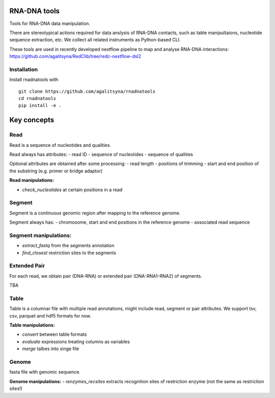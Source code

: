 RNA-DNA tools
=======
Tools for RNA-DNA data manipulation.


There are stereotypical actions required for data anslysis of RNA-DNA contacts, 
such as table manipultaions, nucleotide sequence extraction, etc.
We collect all related instruments as Python-based CLI.

These tools are used in recently developed nextflow pipeline to map and analyse RNA-DNA interactions:
`https://github.com/agalitsyna/RedClib/tree/redc-nextflow-dsl2 <https://github.com/agalitsyna/RedClib/tree/redc-nextflow-dsl2>`_


Installation
------

Install rnadnatools with ::

    git clone https://github.com/agalitsyna/rnadnatools
    cd rnadnatools
    pip install -e .


Key concepts
=======

Read
-----
Read is a sequence of nucleotides and qualities.

Read always has attributes:
- read ID
- sequence of nucleotides
- sequence of qualities

Optional attributes are obtained after some processing: 
- read length
- positions of trimming
- start and end position of the substring (e.g. primer or bridge adaptor)

**Read manipulations:**

- `check_nucleotides` at certain positions in a read

Segment
-----
Segment is a continuous genomic region after mapping to the reference genome.

Segment always has: 
- chromosome, start and end positions in the reference genome
- associated read sequence

Segment manipulations:
-----
- `extract_fastq` from the segments annotation
- `find_closest` restriction sites to the segments

Extended Pair
-------
For each read, we obtain pair (DNA-RNA) or extended pair (DNA-RNA1-RNA2) of segments.

TBA

Table
-----
Table is a columnar file with multiple read annotations, might include read, segment or pair attributes.
We support tsv, csv, parquet and hdf5 formats for now. 

**Table manipulations:**

- `convert` between table formats
- `evaluate` expressions treating columns as variables
- `merge` talbes into singe file

Genome
-----
fasta file with genomic sequence.

**Genome manipulations:**
- `renzymes_recsites` extracts recognition sites of restriction enzyme (not the same as restriction sites!)